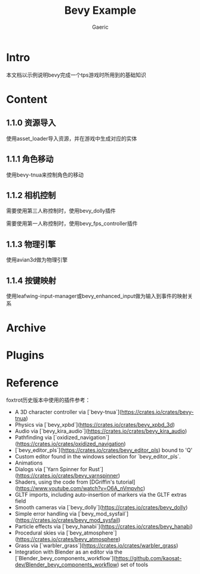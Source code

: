 #+title: Bevy Example
#+startup: content
#+author: Gaeric
#+HTML_HEAD: <link href="./worg.css" rel="stylesheet" type="text/css">
#+HTML_HEAD: <link href="/static/css/worg.css" rel="stylesheet" type="text/css">
#+OPTIONS: ^:{}
* Intro
  本文档以示例说明bevy完成一个tps游戏时所用到的基础知识
* Content
** 1.1.0 资源导入
   使用asset_loader导入资源，并在游戏中生成对应的实体
** 1.1.1 角色移动
   使用bevy-tnua来控制角色的移动
** 1.1.2 相机控制
   需要使用第三人称控制时，使用bevy_dolly插件

   需要使用第一人称控制时，使用bevy_fps_controller插件
** 1.1.3 物理引擎
   使用avian3d做为物理引擎
** 1.1.4 按键映射
   使用leafwing-input-manager或bevy_enhanced_input做为输入到事件的映射关系
* Archive
* Plugins
* Reference
  foxtrot历史版本中使用的插件参考：
  - A 3D character controller via [`bevy-tnua`](https://crates.io/crates/bevy-tnua)
  - Physics via [`bevy_xpbd`](https://crates.io/crates/bevy_xpbd_3d)
  - Audio via [`bevy_kira_audio`](https://crates.io/crates/bevy_kira_audio)
  - Pathfinding via [`oxidized_navigation`](https://crates.io/crates/oxidized_navigation)
  - [`bevy_editor_pls`](https://crates.io/crates/bevy_editor_pls) bound to 'Q'
  - Custom editor found in the windows selection for `bevy_editor_pls`.
  - Animations
  - Dialogs via [`Yarn Spinner for Rust`](https://crates.io/crates/bevy_yarnspinner)
  - Shaders, using the code from [DGriffin's tutorial](https://www.youtube.com/watch?v=O6A_nVmpvhc)
  - GLTF imports, including auto-insertion of markers via the GLTF extras field
  - Smooth cameras via [`bevy_dolly`](https://crates.io/crates/bevy_dolly)
  - Simple error handling via [`bevy_mod_sysfail`](https://crates.io/crates/bevy_mod_sysfail)
  - Particle effects via [`bevy_hanabi`](https://crates.io/crates/bevy_hanabi)
  - Procedural skies via [`bevy_atmosphere`](https://crates.io/crates/bevy_atmosphere)
  - Grass via [`warbler_grass`](https://crates.io/crates/warbler_grass)
  - Integration with Blender as an editor via
    the [`Blender_bevy_components_workflow`](https://github.com/kaosat-dev/Blender_bevy_components_workflow) set of tools


